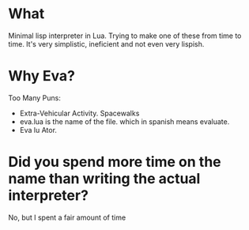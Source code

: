 * What
  Minimal lisp interpreter in Lua. Trying to make one of these from
  time to time. It's very simplistic, ineficient and not even very
  lispish.
* Why Eva?
  Too Many Puns:
  - Extra-Vehicular Activity. Spacewalks
  - eva.lua is the name of the file. which in spanish means evaluate.
  - Eva lu Ator.

* Did you spend more time on the name than writing the actual interpreter?
  No, but I spent a fair amount of time
